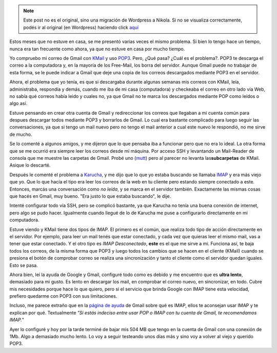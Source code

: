 .. link:
.. description:
.. tags: google, internet
.. date: 2008/03/11 20:08:02
.. title: Gmail + IMAP
.. slug: gmail-imap


.. note::

   Este post no es el original, sino una migración de Wordpress a
   Nikola. Si no se visualiza correctamente, podés ir al original (en
   Wordpress) haciendo click aquí_

.. _aquí: http://humitos.wordpress.com/2008/03/11/gmail-imap/


Estos meses que no estuve en casa, se me presentó varias veces el mismo
problema. Si bien lo tengo hace un tiempo, nunca era tan frecuente como
ahora, ya que no estuve en casa por mucho tiempo.

Yo compruebo mi correo de Gmail con `KMail <http://kmail.kde.org/>`__ y
uso `POP3 <http://es.wikipedia.org/wiki/APOP>`__. Pero, ¿Qué pasa? ¿Cuál
es el problema?. POP3 te descarga el correo a la computadora y, en la
mayoría de los Free-Mail, los borra del servidor. Aunque Gmail puede no
trabajar de esta forma, se le puede indicar a Gmail que deje una copia
de los correos descargados mediante POP3 en el servidor.

Ahora, el problema que yo tenía, es que si descargaba durante algunas
semanas mis correos con KMail, leía, administraba, respondía y demás,
cuando me iba de mi casa (computadora) y checkeaba el correo en otro
lado vía Web, no sabía qué correos había leido y cuales no, ya que Gmail
no te marca los descargados mediante POP como leídos o algo así.

Estuve pensando en crear otra cuenta de Gmail y redireccionar los
correos que llegaban a mi cuenta común para despues descargar todos
mediante POP3 y borrarlos de Gmail. Lo cual era bastante complicado para
luego seguir las conversaciones, ya que si tengo un mail nuevo pero no
tengo el mail anterior a cual este nuevo le respondió, no me sirve de
mucho.

Se lo comenté a algunos amigos, y me dijeron que lo que pensaba iba a
funcionar pero que no era lo ideal. La otra forma que se me ocurrió era
siempre leer los correos desde mi máquina. Por acceso SSH y levantando
un Mail-Reader de consola que me muestre las carpetas de Gmail. Probé
uno (`mutt <http://www.mutt.org/>`__) pero al parecer no levanta
las\ **subcarpetas** de KMail. Asique lo descarté.

Después le comenté el problema a
`Karucha <http://www.karuchin.com.ar/wordpress/>`__, y me dijo que lo
que yo estaba buscando se llamaba
`IMAP <http://es.wikipedia.org/wiki/Internet_Message_Access_Protocol>`__
y era más viejo que yo. Que lo que hacía el tipo era leer los correos de
la web en tu cliente pero estando siempre conectado a este. Entonces,
marcás una conversación como *no leída*, y se marca en el servidor
también. Exactamente las mismas cosas que hacés en Gmail, muy bueno.
"Era justo lo que estaba buscando", le dije.

Intenté configurar todo vía SSH, pero se complicó bastante, ya que
Karucha no tenía una buena conexión de internet, pero algo se pudo
hacer. Igualmente cuando llegué de lo de Karucha me puse a configurarlo
directamente en mi computadora.

Estuve viendo y KMail tiene dos tipos de IMAP. El primero es el común,
que realiza todo tipo de acción directamente en el servidor. Por
ejemplo, para leer un mail tenés que estar conectado, y cada vez que
quieras leer el mismo mail, vas a tener que estar conectado. Y el otro
tipo es *IMAP Desconectado*, **este** es el que me sirve a mi. Funciona
así, te baja todos los correos, de la misma forma que POP3 y luego todos
los cambios que se hacen en el cliente (KMail) cuando se presiona el
botón de comprobar correo se realiza una sincronización y tanto el
cliente como el servidor quedan iguales. Esto se pasa.

Ahora bien, leí la ayuda de Google y Gmail, configuré todo como es
debido y me encuentro que es **ultra lento**, demasiado para mi gusto.
Es lento en descargar los mail, en comprobar el correo nuevo, en
sincronizar, en todo. Cubre mis necesidades porque hace lo que quiero,
pero si el servicio que brinda Google con IMAP tiene esta velocidad,
prefiero quedarme con POP3 con sus limitaciones.

Incluso, me parece extraño que en la `página de
ayuda <http://mail.google.com/support/bin/answer.py?ctx=%67mail&hl=es&answer=75725>`__
de Gmail sobre qué es IMAP, ellos te aconsejan usar IMAP y te explican
por qué. Textualmente *"Si estás indeciso entre usar POP o IMAP con tu
cuenta de Gmail, te recomendamos IMAP.*"

Ayer lo configuré y hoy por la tarde terminé de bajar mis 504 MB que
tengo en la cuenta de Gmail con una conexión de 1Mb. Algo a demasiado
mucho lento. Lo voy a seguir testeando unos días más y sino voy a volver
al viejo y querido POP3.
